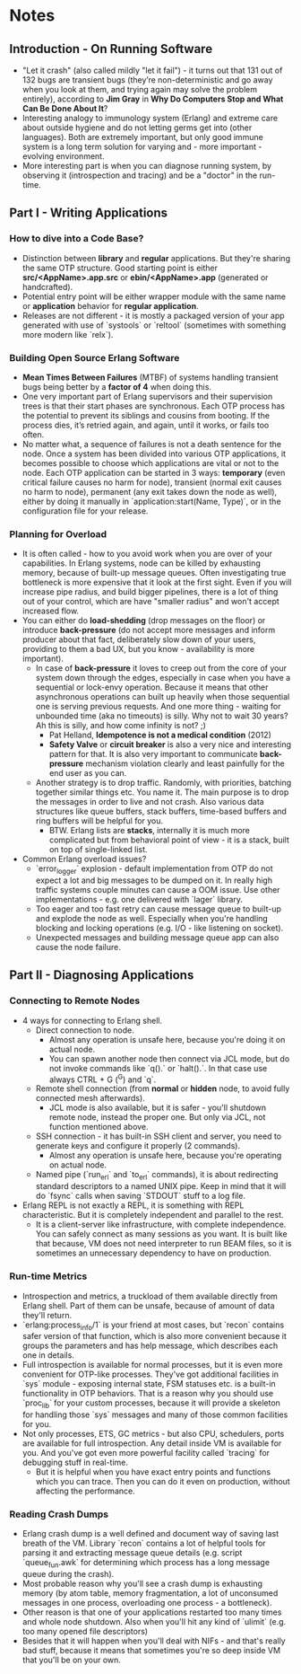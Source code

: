 * Notes
** Introduction - On Running Software
   - "Let it crash" (also called mildly "let it fail") - it turns out that 131
     out of 132 bugs are transient bugs (they’re non-deterministic and go away
     when you look at them, and trying again may solve the problem entirely),
     according to *Jim Gray* in *Why Do Computers Stop and What Can Be Done
     About It*?
   - Interesting analogy to immunology system (Erlang) and extreme care about
     outside hygiene and do not letting germs get into (other languages). Both
     are extremely important, but only good immune system is a long term
     solution for varying and - more important - evolving environment.
   - More interesting part is when you can diagnose running system, by observing
     it (introspection and tracing) and be a "doctor" in the run-time.
** Part I - Writing Applications
*** How to dive into a Code Base?
    - Distinction between *library* and *regular* applications. But they're
      sharing the same OTP structure. Good starting point is either
      *src/<AppName>.app.src* or *ebin/<AppName>.app* (generated or
      handcrafted).
    - Potential entry point will be either wrapper module with the same name or
      *application* behavior for *regular application*.
    - Releases are not different - it is mostly a packaged version of your app
      generated with use of `systools` or `reltool` (sometimes with something
      more modern like `relx`).
*** Building Open Source Erlang Software
    - *Mean Times Between Failures* (MTBF) of systems handling transient bugs
      being better by a *factor of 4* when doing this.
    - One very important part of Erlang supervisors and their supervision trees
      is that their start phases are synchronous. Each OTP process has the
      potential to prevent its siblings and cousins from booting. If the process
      dies, it’s retried again, and again, until it works, or fails too often.
    - No matter what, a sequence of failures is not a death sentence for the
      node. Once a system has been divided into various OTP applications, it
      becomes possible to choose which applications are vital or not to the
      node. Each OTP application can be started in 3 ways: *temporary* (even
      critical failure causes no harm for node), transient (normal exit causes
      no harm to node), permanent (any exit takes down the node as well), either
      by doing it manually in `application:start(Name, Type)`, or in the
      configuration file for your release.
*** Planning for Overload
    - It is often called - how to you avoid work when you are over of your
      capabilities. In Erlang systems, node can be killed by exhausting memory,
      because of built-up message queues. Often investigating true bottleneck is
      more expensive that it look at the first sight. Even if you will increase
      pipe radius, and build bigger pipelines, there is a lot of thing out of
      your control, which are have "smaller radius" and won't accept increased
      flow.
    - You can either do *load-shedding* (drop messages on the floor) or
      introduce *back-pressure* (do not accept more messages and inform producer
      about that fact, deliberately slow down of your users, providing to them a
      bad UX, but you know - availability is more important).
      - In case of *back-pressure* it loves to creep out from the core of your
        system down through the edges, especially in case when you have a
        sequential or lock-envy operation. Because it means that other
        asynchronous operations can built up heavily when those sequential one
        is serving previous requests. And one more thing - waiting for unbounded
        time (aka no timeouts) is silly. Why not to wait 30 years? Ah this is
        silly, and how come infinity is not? ;)
        - Pat Helland, *Idempotence is not a medical condition* (2012)
        - *Safety Valve* or *circuit breaker* is also a very nice and interesting
          pattern for that. It is also very important to communicate
          *back-pressure* mechanism violation clearly and least painfully for the
          end user as you can.
      - Another strategy is to drop traffic. Randomly, with priorities, batching
        together similar things etc. You name it. The main purpose is to drop
        the messages in order to live and not crash. Also various data
        structures like queue buffers, stack buffers, time-based buffers and
        ring buffers will be helpful for you.
        - BTW. Erlang lists are *stacks*, internally it is much more complicated
          but from behavioral point of view - it is a stack, built on top of
          single-linked list.
    - Common Erlang overload issues?
      - `error_logger` explosion - default implementation from OTP do not expect
        a lot and big messages to be dumped on it. In really high traffic
        systems couple minutes can cause a OOM issue. Use other
        implementations - e.g. one delivered with `lager` library.
      - Too eager and too fast retry can cause message queue to built-up and
        explode the node as well. Especially when you're handling blocking and
        locking operations (e.g. I/O - like listening on socket).
      - Unexpected messages and building message queue app can also cause the
        node failure.
** Part II - Diagnosing Applications
*** Connecting to Remote Nodes
    - 4 ways for connecting to Erlang shell.
      - Direct connection to node.
        - Almost any operation is unsafe here, because you're doing it on actual
          node.
        - You can spawn another node then connect via JCL mode, but do not
          invoke commands like `q().` or `halt().`. In that case use always
          CTRL + G (^G) and `q`.
      - Remote shell connection (from *normal* or *hidden* node, to avoid fully
        connected mesh afterwards).
        - JCL mode is also available, but it is safer - you'll shutdown remote
          node, instead the proper one. But only via JCL, not function mentioned
          above.
      - SSH connection - it has built-in SSH client and server, you need to
        generate keys and configure it properly (2 commands).
        - Almost any operation is unsafe here, because you're operating on
          actual node.
      - Named pipe (`run_erl` and `to_erl` commands), it is about redirecting
        standard descriptors to a named UNIX pipe. Keep in mind that it will do
        `fsync` calls when saving `STDOUT` stuff to a log file.
    - Erlang REPL is not exactly a REPL, it is something with REPL
      characteristic. But it is completely independent and parallel to the rest.
      - It is a client-server like infrastructure, with complete independence.
        You can safely connect as many sessions as you want. It is built like
        that because, VM does not need interpreter to run BEAM files, so it is
        sometimes an unnecessary dependency to have on production.
*** Run-time Metrics
    - Introspection and metrics, a truckload of them available directly from
      Erlang shell. Part of them can be unsafe, because of amount of data
      they'll return.
    - `erlang:process_info/1` is your friend at most cases, but `recon` contains
      safer version of that function, which is also more convenient because it
      groups the parameters and has help message, which describes each one in
      details.
    - Full introspection is available for normal processes, but it is even more
      convenient for OTP-like processes. They've got additional facilities in
      `sys` module - exposing internal state, FSM statuses etc. is a built-in
      functionality in OTP behaviors. That is a reason why you should use
      `proc_lib` for your custom processes, because it will provide a skeleton
      for handling those `sys` messages and many of those common facilities for
      you.
    - Not only processes, ETS, GC metrics - but also CPU, schedulers, ports are
      available for full introspection. Any detail inside VM is available for
      you. And you've got even more powerful facility called `tracing` for
      debugging stuff in real-time.
      - But it is helpful when you have exact entry points and functions which
        you can trace. Then you can do it even on production, without affecting
        the performance.
*** Reading Crash Dumps
    - Erlang crash dump is a well defined and document way of saving last breath
      of the VM. Library `recon` contains a lot of helpful tools for parsing it
      and extracting message queue details (e.g. script `queue_fun.awk` for
      determining which process has a long message queue during the crash).
    - Most probable reason why you'll see a crash dump is exhausting memory (by
      atom table, memory fragmentation, a lot of unconsumed messages in one
      process, overloading one process - a bottleneck).
    - Other reason is that one of your applications restarted too many times and
      whole node shutdown. Also when you'll hit any kind of `ulimit` (e.g. too
      many opened file descriptors)
    - Besides that it will happen when you'll deal with NIFs - and that's really
      bad stuff, because it means that sometimes you're so deep inside VM that
      you'll be on your own.
